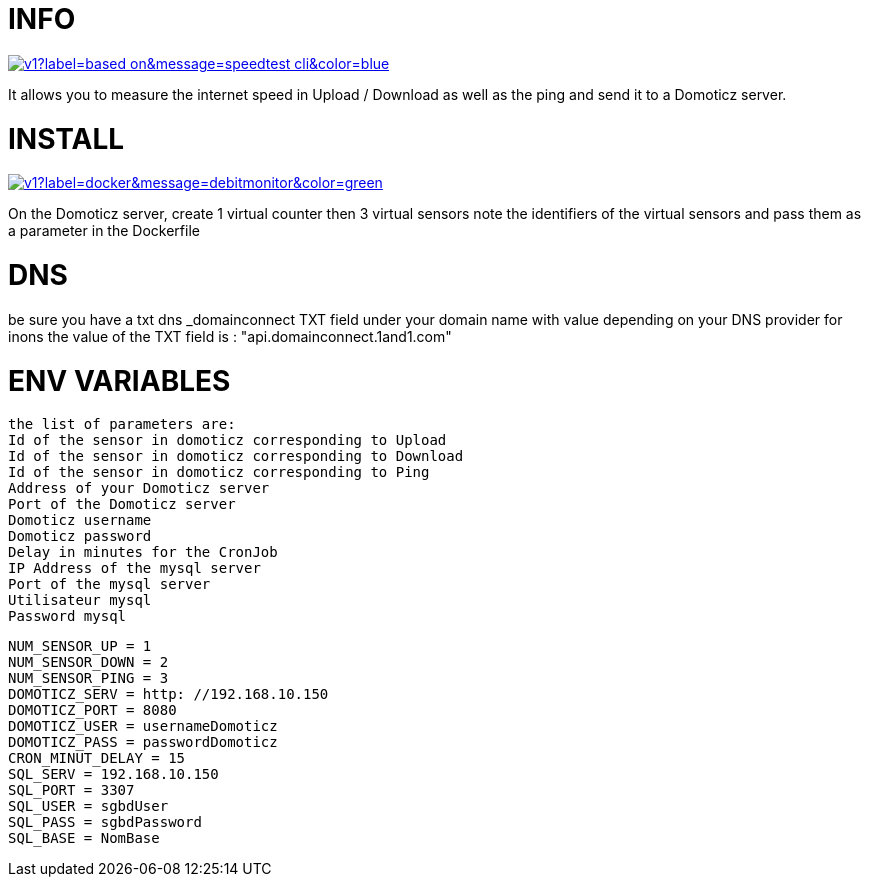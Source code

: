 # INFO 

image:https://img.shields.io/static/v1?label=based on&message=speedtest-cli&color=blue[link=https://github.com/sivel/speedtest-cli ,float="left"]

It allows you to measure the internet speed in Upload / Download as well as the ping and send it to a Domoticz server.

# INSTALL 

image:https://img.shields.io/static/v1?label=docker&message=debitmonitor&color=green[link=https://hub.docker.com/r/goodlinux/debitmonitor,float="left"]

On the Domoticz server, create 1 virtual counter then 3 virtual sensors 
note the identifiers of the virtual sensors 
and pass them as a parameter in the Dockerfile 
 
# DNS 
be sure you have a txt dns _domainconnect TXT field under your domain name with value depending on your DNS provider 
for inons the value of the TXT field is : "api.domainconnect.1and1.com"


# ENV VARIABLES 
 the list of parameters are: 
 Id of the sensor in domoticz corresponding to Upload 
 Id of the sensor in domoticz corresponding to Download 
 Id of the sensor in domoticz corresponding to Ping 
 Address of your Domoticz server 
 Port of the Domoticz server 
 Domoticz username 
 Domoticz password 
 Delay in minutes for the CronJob 
 IP Address of the mysql server
 Port of the mysql server
 Utilisateur mysql
 Password mysql
 
 NUM_SENSOR_UP = 1 
 NUM_SENSOR_DOWN = 2 
 NUM_SENSOR_PING = 3 
 DOMOTICZ_SERV = http: //192.168.10.150 
 DOMOTICZ_PORT = 8080 
 DOMOTICZ_USER = usernameDomoticz  
 DOMOTICZ_PASS = passwordDomoticz 
 CRON_MINUT_DELAY = 15 
 SQL_SERV = 192.168.10.150 
 SQL_PORT = 3307 
 SQL_USER = sgbdUser 
 SQL_PASS = sgbdPassword 
 SQL_BASE = NomBase	
